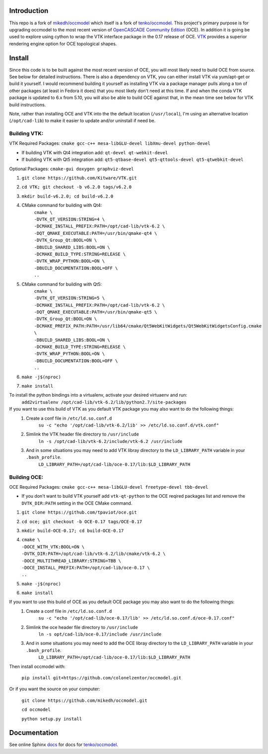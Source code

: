 Introduction
============

This repo is a fork of `mikedh/occmodel <https://github.com/mikehd/occmodel>`_ which itself is a fork of `tenko/occmodel <https://github.com/tenko/occmodel>`_.  This project's primary purpose is for upgrading occmodel to the most recent version of `OpenCASCADE Community Edition <https://github.com/tpaviot/oce>`__ (OCE).  In addition it is going be used to explore using cython to wrap the VTK interface package in the 0.17 release of OCE.  `VTK <http://www.vtk.org>`_ provides a superior rendering engine option for OCE topological shapes.

Install
========
Since this code is to be built against the most recent version of OCE, you will most likely need to build OCE from source. See below for detailed instructions.  There is also a dependency on VTK, you can either install VTK via yum/apt-get or build it yourself.  I would recommend building it yourself as installing VTK via a package manager pulls along a ton of other packages (at least in Fedora it does) that you most likely don't need at this time.  If and when the conda VTK package is updated to 6.x from 5.10, you will also be able to build OCE against that, in the mean time see below for VTK build instructions.

Note, rather than installing OCE and VTK into the the default location (``/usr/local``), I'm using an alternative location (``/opt/cad-lib``) to make it easier to update and/or uninstall if need be.

Building VTK:
-------------

VTK Required Packages:  ``cmake gcc-c++ mesa-libGLU-devel libXmu-devel python-devel``

* If building VTK with Qt4 integration add:  ``qt-devel qt-webkit-devel``
* If building VTK with Qt5 integration add:  ``qt5-qtbase-devel qt5-qttools-devel qt5-qtwebkit-devel``

Optional Packages:  ``cmake-gui doxygen graphviz-devel``

#. ``git clone https://github.com/Kitware/VTK.git``
#. ``cd VTK; git checkout -b v6.2.0 tags/v6.2.0``
#. ``mkdir build-v6.2.0; cd build-v6.2.0``
#. CMake command for building with Qt4:
    | ``cmake \``
    | ``-DVTK_QT_VERSION:STRING=4 \``
    | ``-DCMAKE_INSTALL_PREFIX:PATH=/opt/cad-lib/vtk-6.2 \``
    | ``-DQT_QMAKE_EXECUTABLE:PATH=/usr/bin/qmake-qt4 \``
    | ``-DVTK_Group_Qt:BOOL=ON \``
    | ``-DBUILD_SHARED_LIBS:BOOL=ON \``
    | ``-DCMAKE_BUILD_TYPE:STRING=RELEASE \``
    | ``-DVTK_WRAP_PYTHON:BOOL=ON \``
    | ``-DBUILD_DOCUMENTATION:BOOL=OFF \``
    | ``..``
#. CMake command for building with Qt5:
    | ``cmake \``
    | ``-DVTK_QT_VERSION:STRING=5 \``
    | ``-DCMAKE_INSTALL_PREFIX:PATH=/opt/cad-lib/vtk-6.2 \``
    | ``-DQT_QMAKE_EXECUTABLE:PATH=/usr/bin/qmake-qt5 \``
    | ``-DVTK_Group_Qt:BOOL=ON \``
    | ``-DCMAKE_PREFIX_PATH:PATH=/usr/lib64/cmake/Qt5WebKitWidgets/Qt5WebKitWidgetsConfig.cmake  \``
    | ``-DBUILD_SHARED_LIBS:BOOL=ON \``
    | ``-DCMAKE_BUILD_TYPE:STRING=RELEASE \``
    | ``-DVTK_WRAP_PYTHON:BOOL=ON \``
    | ``-DBUILD_DOCUMENTATION:BOOL=OFF \``
    | ``..``
#. ``make -j$(nproc)``
#. ``make install``

To install the python bindings into a virtualenv, activate your desired virtuaenv and run:
    ``add2virtualenv /opt/cad-lib/vtk-6.2/lib/python2.7/site-packages``

If you want to use this build of VTK as you default VTK package you may also want to do the following things:
    #. Create a conf file in ``/etc/ld.so.conf.d``
        ``su -c "echo '/opt/cad-lib/vtk-6.2/lib' >> /etc/ld.so.conf.d/vtk.conf"``
    #. Simlink the VTK header file directory to ``/usr/include``
        ``ln -s /opt/cad-lib/vtk-6.2/include/vtk-6.2 /usr/include``
    #. And in some situations you may need to add VTK libray directory to the ``LD_LIBRARY_PATH`` variable in your ``.bash_profile``.
        ``LD_LIBRARY_PATH=/opt/cad-lib/oce-0.17/lib:$LD_LIBRARY_PATH``

Building OCE:
-------------

OCE Required Packages:  ``cmake gcc-c++ mesa-libGLU-devel freetype-devel tbb-devel``

* If you don't want to build VTK yourself add ``vtk-qt-python`` to the OCE reqired packages list and remove the ``DVTK_DIR:PATH`` setting in the OCE CMake command.

#. ``git clone https://github.com/tpaviot/oce.git``
#. ``cd oce; git checkout -b OCE-0.17 tags/OCE-0.17``
#. ``mkdir build-OCE-0.17; cd build-OCE-0.17``
#. | ``cmake \``
   | ``-DOCE_WITH_VTK:BOOL=ON \``
   | ``-DVTK_DIR:PATH=/opt/cad-lib/vtk-6.2/lib/cmake/vtk-6.2 \``
   | ``-DOCE_MULTITHREAD_LIBRARY:STRING=TBB \``
   | ``-DOCE_INSTALL_PREFIX:PATH=/opt/cad-lib/oce-0.17 \``
   | ``..``
#. ``make -j$(nproc)``
#. ``make install``

If you want to use this build of OCE as you default OCE package you may also want to do the following things:
    #. Create a conf file in ``/etc/ld.so.conf.d``
        ``su -c "echo '/opt/cad-lib/oce-0.17/lib' >> /etc/ld.so.conf.d/oce-0.17.conf"``
    #. Simlink the oce header file directory to ``/usr/include``
        ``ln -s opt/cad-lib/oce-0.17/include /usr/include``
    #. And in some situations you may need to add the OCE libray directory to the ``LD_LIBRARY_PATH`` variable in your ``.bash_profile``.
        ``LD_LIBRARY_PATH=/opt/cad-lib/oce-0.17/lib:$LD_LIBRARY_PATH``

Then install occmodel with:

    ``pip install git+https://github.com/colonelzentor/occmodel.git``

Or if you want the source on your computer:

    ``git clone https://github.com/mikedh/occmodel.git``

    ``cd occmodel``

    ``python setup.py install``


Documentation
=============

See online Sphinx docs_ for docs for `tenko/occmodel <https://github.com/tenko/occmodel>`_.

.. _docs: http://tenko.github.com/occmodel/index.html
